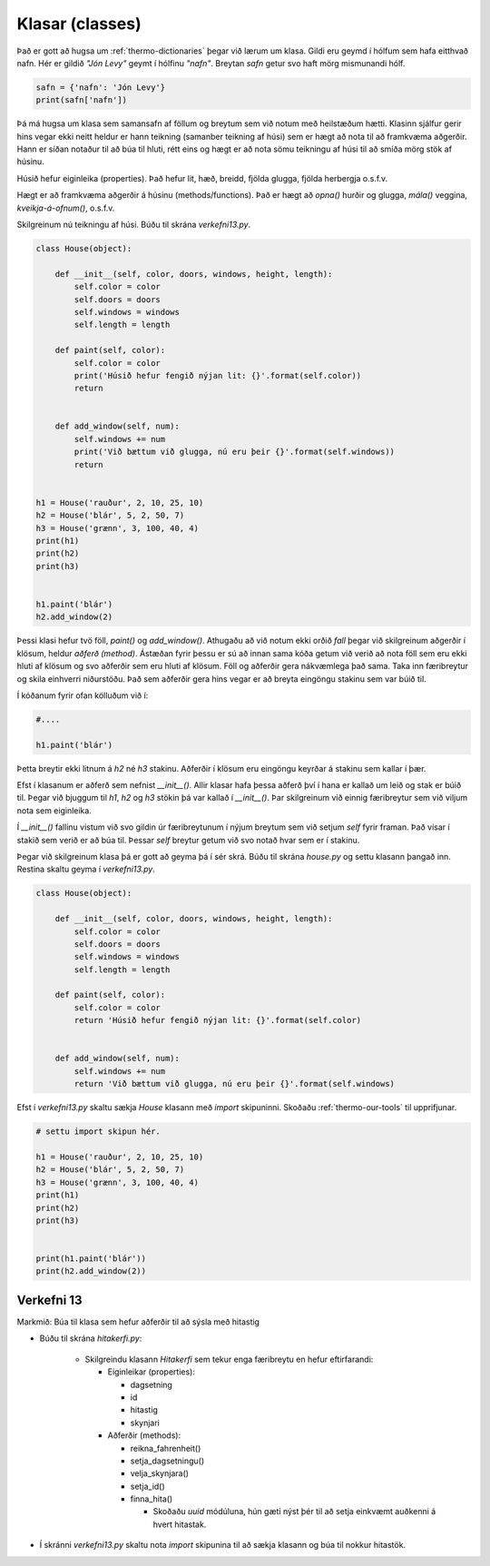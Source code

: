 .. _thermo-classes:

Klasar (classes)
=================

Það er gott að hugsa um :ref:`thermo-dictionaries` þegar við lærum um klasa. Gildi eru geymd í hólfum sem hafa eitthvað nafn.
Hér er gildið *"Jón Levy"* geymt í hólfinu *"nafn"*. Breytan *safn* getur svo haft mörg mismunandi hólf.

.. code-block:: python
    
    safn = {'nafn': 'Jón Levy'}
    print(safn['nafn'])


Þá má hugsa um klasa sem samansafn af föllum og breytum sem við notum með heilstæðum hætti. Klasinn sjálfur gerir hins vegar ekki neitt heldur er hann teikning (samanber teikning af húsi) sem er hægt að nota til að framkvæma aðgerðir. Hann er síðan notaður til að búa til hluti, rétt eins og hægt er að nota sömu teikningu af húsi til að smíða mörg stök af húsinu.

Húsið hefur eiginleika (properties). Það hefur lit, hæð, breidd, fjölda glugga, fjölda herbergja o.s.f.v.

Hægt er að framkvæma aðgerðir á húsinu (methods/functions). Það er hægt að *opna()* hurðir og glugga, *mála()* veggina, *kveikja-á-ofnum()*, o.s.f.v.

Skilgreinum nú teikningu af húsi. Búðu til skrána *verkefni13.py*.

.. code-block:: python

    class House(object):

        def __init__(self, color, doors, windows, height, length):
            self.color = color
            self.doors = doors
            self.windows = windows
            self.length = length

        def paint(self, color):
            self.color = color
            print('Húsið hefur fengið nýjan lit: {}'.format(self.color))
            return


        def add_window(self, num):
            self.windows += num
            print('Við bættum við glugga, nú eru þeir {}'.format(self.windows))
            return 


    h1 = House('rauður', 2, 10, 25, 10)
    h2 = House('blár', 5, 2, 50, 7)
    h3 = House('grænn', 3, 100, 40, 4)
    print(h1)
    print(h2)
    print(h3)


    h1.paint('blár')
    h2.add_window(2)


Þessi klasi hefur tvö föll, *paint()* og *add_window()*. Athugaðu að við notum ekki orðið *fall* þegar við skilgreinum aðgerðir í klösum, heldur *aðferð* *(method)*. Ástæðan fyrir þessu er sú að innan sama kóða getum við verið að nota föll sem eru ekki hluti af klösum og svo aðferðir sem eru hluti af klösum. Föll og aðferðir gera nákvæmlega það sama. Taka inn færibreytur og skila einhverri niðurstöðu. Það sem aðferðir gera hins vegar er að breyta eingöngu stakinu sem var búið til.

Í kóðanum fyrir ofan kölluðum við í:


.. code-block:: python
    
    #....

    h1.paint('blár')


Þetta breytir ekki litnum á *h2* né *h3* stakinu. Aðferðir í klösum eru eingöngu keyrðar á stakinu sem kallar í þær.

Efst í klasanum er aðferð sem nefnist *__init__()*. Allir klasar hafa þessa aðferð því í hana er kallað um leið og stak er búið til. Þegar við bjuggum til *h1*, *h2* og *h3* stökin þá var kallað í *__init__()*. Þar skilgreinum við einnig færibreytur sem við viljum nota sem eiginleika.

Í *__init__()* fallinu vistum við svo gildin úr færibreytunum í nýjum breytum sem við setjum *self* fyrir framan. Það vísar í stakið sem verið er að búa til. Þessar *self* breytur getum við svo notað hvar sem er í stakinu.

Þegar við skilgreinum klasa þá er gott að geyma þá í sér skrá. Búðu til skrána *house.py* og settu klasann þangað inn. Restina skaltu geyma í *verkefni13.py*.


.. code-block:: python

    class House(object):

        def __init__(self, color, doors, windows, height, length):
            self.color = color
            self.doors = doors
            self.windows = windows
            self.length = length

        def paint(self, color):
            self.color = color
            return 'Húsið hefur fengið nýjan lit: {}'.format(self.color)


        def add_window(self, num):
            self.windows += num
            return 'Við bættum við glugga, nú eru þeir {}'.format(self.windows)            



Efst í *verkefni13.py* skaltu sækja *House* klasann með *import* skipuninni. Skoðaðu :ref:`thermo-our-tools` til upprifjunar.

.. code-block:: python

    # settu import skipun hér.

    h1 = House('rauður', 2, 10, 25, 10)
    h2 = House('blár', 5, 2, 50, 7)
    h3 = House('grænn', 3, 100, 40, 4)
    print(h1)
    print(h2)
    print(h3)


    print(h1.paint('blár'))
    print(h2.add_window(2))


.. _thermo-assignment-13:
    
Verkefni 13
____________

Markmið: Búa til klasa sem hefur aðferðir til að sýsla með hitastig

* Búðu til skrána *hitakerfi.py*:
    
    * Skilgreindu klasann *Hitakerfi* sem tekur enga færibreytu en hefur eftirfarandi:

      * Eiginleikar (properties):

        * dagsetning
        * id
        * hitastig
        * skynjari

      * Aðferðir (methods):

        * reikna_fahrenheit()
        * setja_dagsetningu()
        * velja_skynjara()
        * setja_id()
        * finna_hita()

          * Skoðaðu *uuid* módúluna, hún gæti nýst þér til að setja einkvæmt auðkenni á hvert hitastak.
          
* Í skránni *verkefni13.py* skaltu nota *import* skipunina til að sækja klasann og búa til nokkur hitastök. 